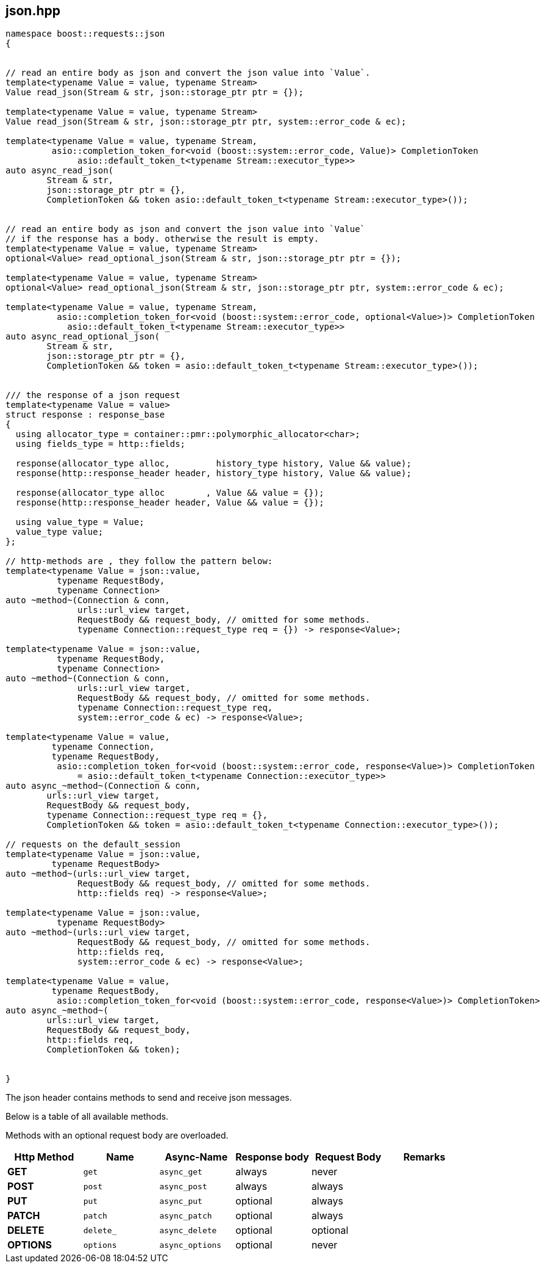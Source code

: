 ## json.hpp
[#reference::json]

[source,cpp]
----
namespace boost::requests::json
{


// read an entire body as json and convert the json value into `Value`.
template<typename Value = value, typename Stream>
Value read_json(Stream & str, json::storage_ptr ptr = {});

template<typename Value = value, typename Stream>
Value read_json(Stream & str, json::storage_ptr ptr, system::error_code & ec);

template<typename Value = value, typename Stream,
         asio::completion_token_for<void (boost::system::error_code, Value)> CompletionToken
              asio::default_token_t<typename Stream::executor_type>>
auto async_read_json(
        Stream & str,
        json::storage_ptr ptr = {},
        CompletionToken && token asio::default_token_t<typename Stream::executor_type>());


// read an entire body as json and convert the json value into `Value`
// if the response has a body. otherwise the result is empty.
template<typename Value = value, typename Stream>
optional<Value> read_optional_json(Stream & str, json::storage_ptr ptr = {});

template<typename Value = value, typename Stream>
optional<Value> read_optional_json(Stream & str, json::storage_ptr ptr, system::error_code & ec);

template<typename Value = value, typename Stream,
          asio::completion_token_for<void (boost::system::error_code, optional<Value>)> CompletionToken
            asio::default_token_t<typename Stream::executor_type>>
auto async_read_optional_json(
        Stream & str,
        json::storage_ptr ptr = {},
        CompletionToken && token = asio::default_token_t<typename Stream::executor_type>());


/// the response of a json request
template<typename Value = value>
struct response : response_base
{
  using allocator_type = container::pmr::polymorphic_allocator<char>;
  using fields_type = http::fields;

  response(allocator_type alloc,         history_type history, Value && value);
  response(http::response_header header, history_type history, Value && value);

  response(allocator_type alloc        , Value && value = {});
  response(http::response_header header, Value && value = {});

  using value_type = Value;
  value_type value;
};

// http-methods are , they follow the pattern below:
template<typename Value = json::value,
          typename RequestBody,
          typename Connection>
auto ~method~(Connection & conn,
              urls::url_view target,
              RequestBody && request_body, // omitted for some methods.
              typename Connection::request_type req = {}) -> response<Value>;

template<typename Value = json::value,
          typename RequestBody,
          typename Connection>
auto ~method~(Connection & conn,
              urls::url_view target,
              RequestBody && request_body, // omitted for some methods.
              typename Connection::request_type req,
              system::error_code & ec) -> response<Value>;

template<typename Value = value,
         typename Connection,
         typename RequestBody,
          asio::completion_token_for<void (boost::system::error_code, response<Value>)> CompletionToken
              = asio::default_token_t<typename Connection::executor_type>>
auto async_~method~(Connection & conn,
        urls::url_view target,
        RequestBody && request_body,
        typename Connection::request_type req = {},
        CompletionToken && token = asio::default_token_t<typename Connection::executor_type>());

// requests on the default_session
template<typename Value = json::value,
         typename RequestBody>
auto ~method~(urls::url_view target,
              RequestBody && request_body, // omitted for some methods.
              http::fields req) -> response<Value>;

template<typename Value = json::value,
          typename RequestBody>
auto ~method~(urls::url_view target,
              RequestBody && request_body, // omitted for some methods.
              http::fields req,
              system::error_code & ec) -> response<Value>;

template<typename Value = value,
         typename RequestBody,
          asio::completion_token_for<void (boost::system::error_code, response<Value>)> CompletionToken>
auto async_~method~(
        urls::url_view target,
        RequestBody && request_body,
        http::fields req,
        CompletionToken && token);


}
----

The json header contains methods to send and receive json messages.

Below is a table of all available methods.

Methods with an optional request body are overloaded.

[cols="1,1,1,1,1,1"]
|===
|Http Method | Name | Async-Name | Response body | Request Body | Remarks

| *GET*     | `get`     | `async_get`     | always   | never    |
| *POST*    | `post`    | `async_post`    | always   | always   |
| *PUT*     | `put`     | `async_put`     | optional | always   |
| *PATCH*   | `patch`   | `async_patch`   | optional | always   |
| *DELETE*  | `delete_` | `async_delete`  | optional | optional |
| *OPTIONS* | `options` | `async_options` | optional | never    |

|===